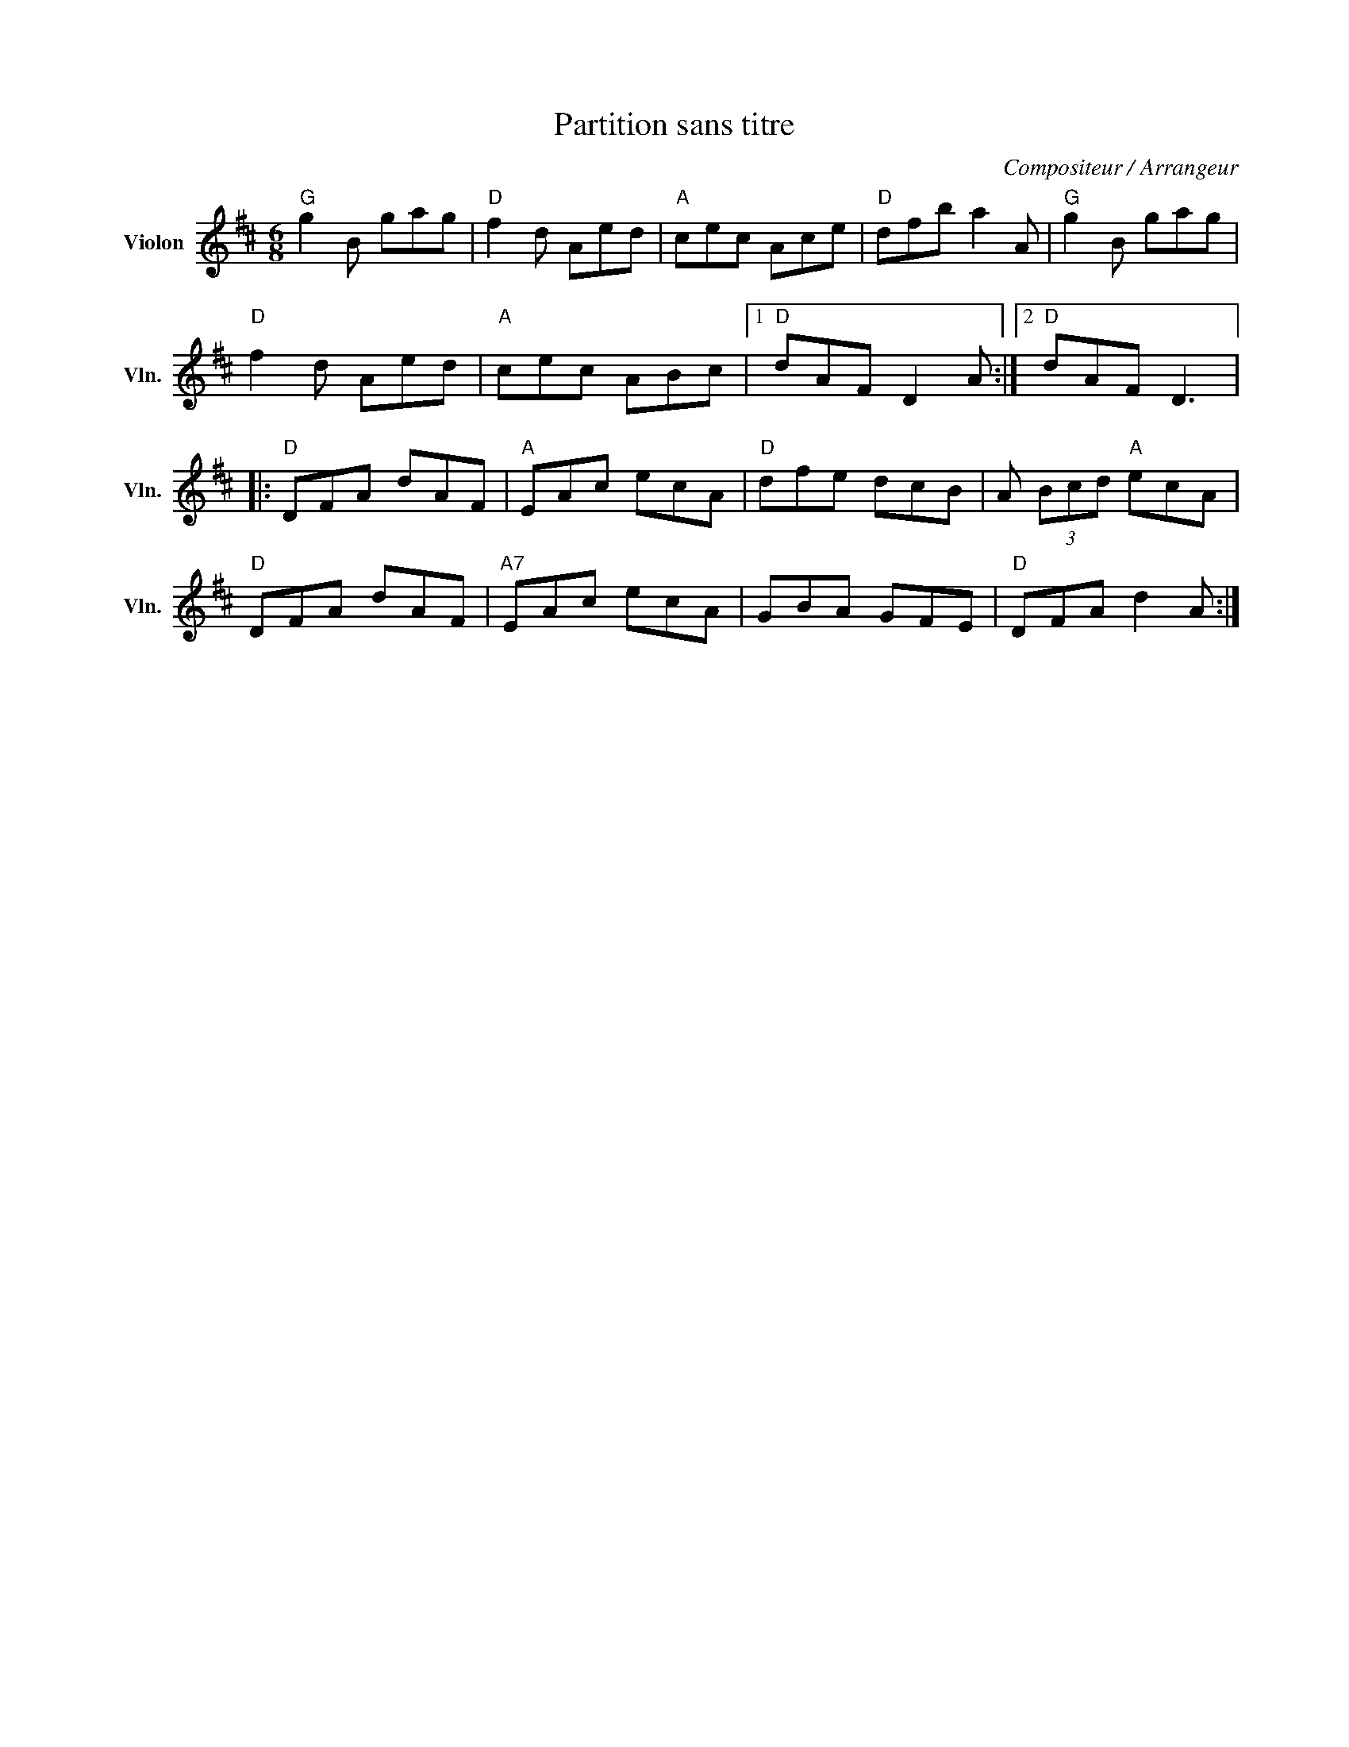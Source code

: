 X:1
T:Partition sans titre
C:Compositeur / Arrangeur
L:1/8
M:6/8
I:linebreak $
K:D
V:1 treble nm="Violon" snm="Vln."
V:1
"G" g2 B gag |"D" f2 d Aed |"A" cec Ace |"D" dfb a2 A |"G" g2 B gag |"D" f2 d Aed |"A" cec ABc |1 %7
"D" dAF D2 A :|2"D" dAF D3 |:"D" DFA dAF |"A" EAc ecA |"D" dfe dcB | A (3Bcd"A" ecA |"D" DFA dAF | %14
"A7" EAc ecA | GBA GFE |"D" DFA d2 A :| %17
